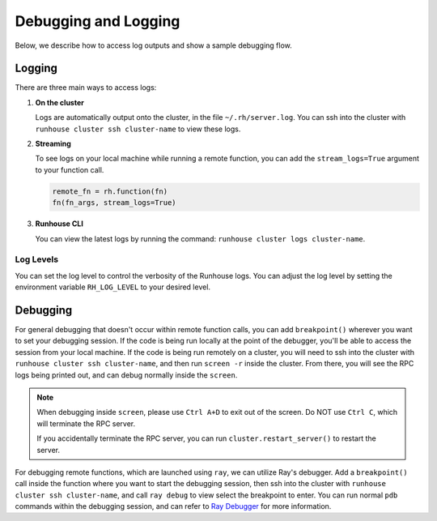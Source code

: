 Debugging and Logging
=====================

Below, we describe how to access log outputs and show a sample debugging flow.


Logging
~~~~~~~

There are three main ways to access logs:

(1) **On the cluster**

    Logs are automatically output onto the cluster, in the file ``~/.rh/server.log``. You can ssh
    into the cluster with ``runhouse cluster ssh cluster-name`` to view these logs.

(2) **Streaming**

    To see logs on your local machine while running a remote function, you can add the ``stream_logs=True``
    argument to your function call.

    .. code:: ipython3

        remote_fn = rh.function(fn)
        fn(fn_args, stream_logs=True)

(3) **Runhouse CLI**

    You can view the latest logs by running the command: ``runhouse cluster logs cluster-name``.

Log Levels
----------
You can set the log level to control the verbosity of the Runhouse logs. You can adjust the log level by setting the
environment variable ``RH_LOG_LEVEL`` to your desired level.

Debugging
~~~~~~~~~

For general debugging that doesn't occur within remote function calls, you can add ``breakpoint()`` wherever you want
to set your debugging session. If the code is being run locally at the point of the debugger, you'll be able to access
the session from your local machine. If the code is being run remotely on a cluster, you will need to ssh into the
cluster with ``runhouse cluster ssh cluster-name``, and then run ``screen -r`` inside the cluster.
From there, you will see the RPC logs being printed out, and can debug normally inside the ``screen``.

.. note::

    When debugging inside ``screen``, please use ``Ctrl A+D`` to exit out of the screen. Do NOT use ``Ctrl C``,
    which will terminate the RPC server.

    If you accidentally terminate the RPC server, you can run ``cluster.restart_server()`` to restart the
    server.

For debugging remote functions, which are launched using ``ray``, we can utilize Ray's debugger. Add a ``breakpoint()``
call inside the function where you want to start the debugging session, then ssh into the cluster with
``runhouse cluster ssh cluster-name``, and call ``ray debug`` to view select the breakpoint to enter.
You can run normal ``pdb`` commands within the debugging session, and can refer to `Ray Debugger
<https://docs.ray.io/en/latest/ray-contribute/debugging.html>`__ for more information.
